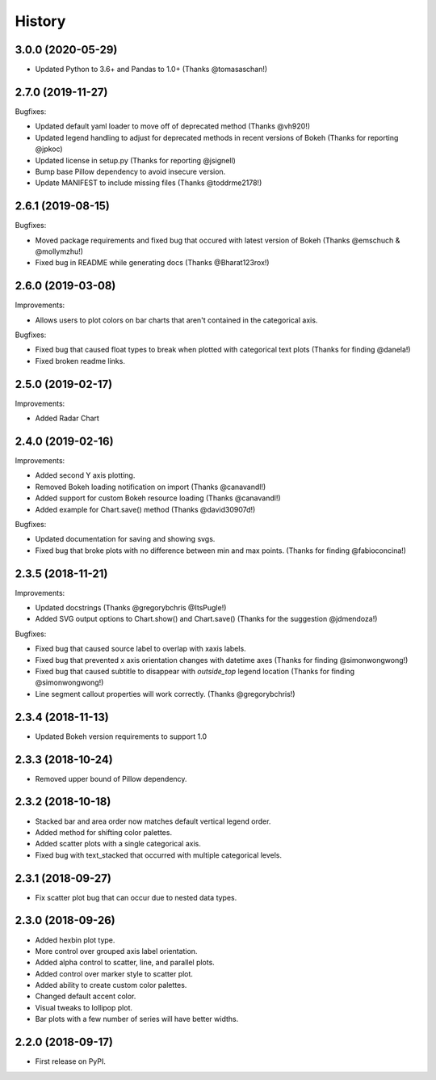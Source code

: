 =======
History
=======

3.0.0 (2020-05-29)
------------------

* Updated Python to 3.6+ and Pandas to 1.0+ (Thanks @tomasaschan!)

2.7.0 (2019-11-27)
------------------

Bugfixes:

* Updated default yaml loader to move off of
  deprecated method (Thanks @vh920!)
* Updated legend handling to adjust for deprecated methods
  in recent versions of Bokeh (Thanks for reporting @jpkoc)
* Updated license in setup.py (Thanks for reporting @jsignell)
* Bump base Pillow dependency to avoid insecure version.
* Update MANIFEST to include missing files (Thanks @toddrme2178!)

2.6.1 (2019-08-15)
------------------

Bugfixes:

* Moved package requirements and fixed bug that occured with
  latest version of Bokeh (Thanks @emschuch & @mollymzhu!)
* Fixed bug in README while generating docs (Thanks @Bharat123rox!)

2.6.0 (2019-03-08)
------------------

Improvements:

* Allows users to plot colors on bar charts that aren't contained in the
  categorical axis.


Bugfixes:

* Fixed bug that caused float types to break when plotted with categorical
  text plots (Thanks for finding @danela!)
* Fixed broken readme links.

2.5.0 (2019-02-17)
------------------

Improvements:

* Added Radar Chart

2.4.0 (2019-02-16)
------------------

Improvements:

* Added second Y axis plotting.
* Removed Bokeh loading notification on import (Thanks @canavandl!)
* Added support for custom Bokeh resource loading (Thanks @canavandl!)
* Added example for Chart.save() method (Thanks @david30907d!)

Bugfixes:

* Updated documentation for saving and showing svgs.
* Fixed bug that broke plots with no difference between min and max
  points. (Thanks for finding @fabioconcina!)

2.3.5 (2018-11-21)
------------------

Improvements:

* Updated docstrings (Thanks @gregorybchris @ItsPugle!)
* Added SVG output options to Chart.show() and Chart.save()
  (Thanks for the suggestion @jdmendoza!)

Bugfixes:

* Fixed bug that caused source label to overlap with xaxis labels.
* Fixed bug that prevented x axis orientation changes
  with datetime axes (Thanks for finding @simonwongwong!)
* Fixed bug that caused subtitle to disappear
  with `outside_top` legend location (Thanks for finding @simonwongwong!)
* Line segment callout properties will work
  correctly. (Thanks @gregorybchris!)

2.3.4 (2018-11-13)
------------------

* Updated Bokeh version requirements to support 1.0

2.3.3 (2018-10-24)
------------------

* Removed upper bound of Pillow dependency.

2.3.2 (2018-10-18)
------------------

* Stacked bar and area order now matches default vertical legend order.
* Added method for shifting color palettes.
* Added scatter plots with a single categorical axis.
* Fixed bug with text_stacked that occurred with multiple categorical levels.

2.3.1 (2018-09-27)
------------------

* Fix scatter plot bug that can occur due to nested data types.

2.3.0 (2018-09-26)
------------------

* Added hexbin plot type.
* More control over grouped axis label orientation.
* Added alpha control to scatter, line, and parallel plots.
* Added control over marker style to scatter plot.
* Added ability to create custom color palettes.
* Changed default accent color.
* Visual tweaks to lollipop plot.
* Bar plots with a few number of series will have better widths.


2.2.0 (2018-09-17)
------------------

* First release on PyPI.
